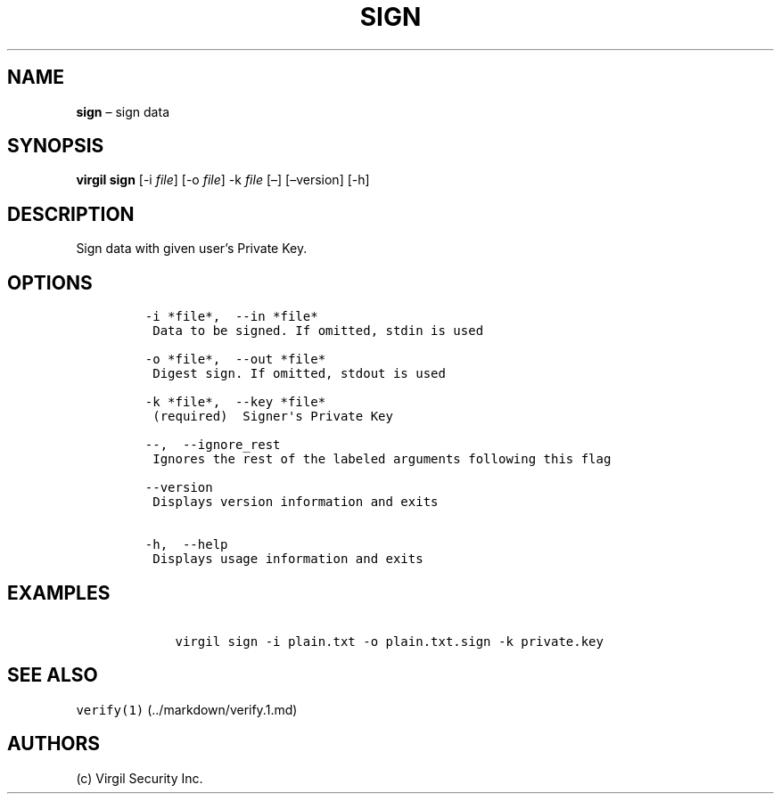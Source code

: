 .\" Automatically generated by Pandoc 1.16.0.2
.\"
.TH "SIGN" "1" "February 29, 2016" "Virgil Security CLI (2.0.0)" "Virgil"
.hy
.SH NAME
.PP
\f[B]sign\f[] \[en] sign data
.SH SYNOPSIS
.PP
\f[B]virgil sign\f[] [\-i \f[I]file\f[]] [\-o \f[I]file\f[]] \-k
\f[I]file\f[] [\[en]] [\[en]version] [\-h]
.SH DESCRIPTION
.PP
Sign data with given user's Private Key.
.SH OPTIONS
.IP
.nf
\f[C]
\-i\ *file*,\ \ \-\-in\ *file*
\ Data\ to\ be\ signed.\ If\ omitted,\ stdin\ is\ used

\-o\ *file*,\ \ \-\-out\ *file*
\ Digest\ sign.\ If\ omitted,\ stdout\ is\ used

\-k\ *file*,\ \ \-\-key\ *file*
\ (required)\ \ Signer\[aq]s\ Private\ Key

\-\-,\ \ \-\-ignore_rest
\ Ignores\ the\ rest\ of\ the\ labeled\ arguments\ following\ this\ flag

\-\-version
\ Displays\ version\ information\ and\ exits

\-h,\ \ \-\-help
\ Displays\ usage\ information\ and\ exits
\f[]
.fi
.SH EXAMPLES
.IP
.nf
\f[C]
\ \ \ \ virgil\ sign\ \-i\ plain.txt\ \-o\ plain.txt.sign\ \-k\ private.key
\f[]
.fi
.SH SEE ALSO
.PP
\f[C]verify(1)\f[] (../markdown/verify.1.md)
.SH AUTHORS
(c) Virgil Security Inc.
